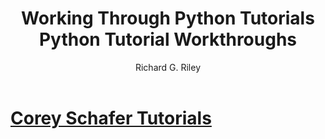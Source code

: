 #+TITLE: Working Through Python Tutorials
#+AUTHOR: Richard G. Riley
#+title: Python Tutorial Workthroughs
#+LANGUAGE: en
#+STARTUP: overview

#+OPTIONS: toc:nil
#+OPTIONS: ^:nil

# don't export trees tagged with:
#+EXCLUDE_TAGS: tasklist noexport broken
# do not export any sections marked as tasks unless TODO or DONE
#+OPTIONS: tasks:("TODO" "DONE")
# do not include task keywords in export
#+OPTIONS: todo:nil



* [[file:coreyschafer/README.org][Corey Schafer Tutorials]]
